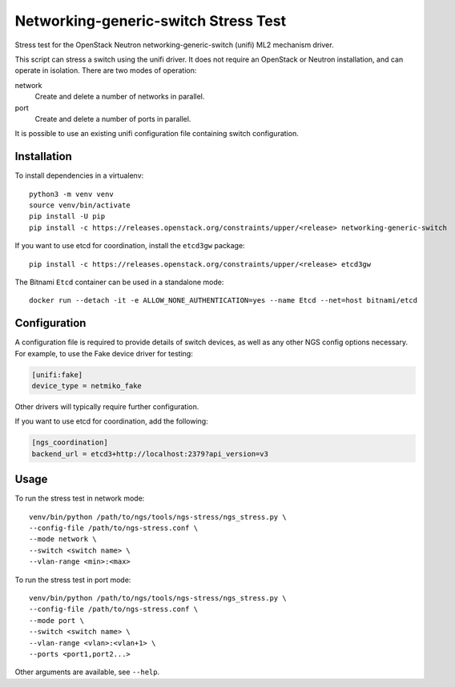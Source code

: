 =====================================
Networking-generic-switch Stress Test
=====================================

Stress test for the OpenStack Neutron networking-generic-switch (unifi)
ML2 mechanism driver.

This script can stress a switch using the unifi driver.  It does not
require an OpenStack or Neutron installation, and can operate in isolation.
There are two modes of operation:

network
    Create and delete a number of networks in parallel.
port
    Create and delete a number of ports in parallel.

It is possible to use an existing unifi configuration file containing
switch configuration.

Installation
============

To install dependencies in a virtualenv::

    python3 -m venv venv
    source venv/bin/activate
    pip install -U pip
    pip install -c https://releases.openstack.org/constraints/upper/<release> networking-generic-switch

If you want to use etcd for coordination, install the ``etcd3gw`` package::

    pip install -c https://releases.openstack.org/constraints/upper/<release> etcd3gw

The Bitnami ``Etcd`` container can be used in a standalone mode::

    docker run --detach -it -e ALLOW_NONE_AUTHENTICATION=yes --name Etcd --net=host bitnami/etcd

Configuration
=============

A configuration file is required to provide details of switch devices, as well
as any other NGS config options necessary. For example, to use the Fake device
driver for testing:

.. code-block:: ini

   [unifi:fake]
   device_type = netmiko_fake

Other drivers will typically require further configuration.

If you want to use etcd for coordination, add the following:

.. code-block:: ini

   [ngs_coordination]
   backend_url = etcd3+http://localhost:2379?api_version=v3

Usage
=====

To run the stress test in network mode::

    venv/bin/python /path/to/ngs/tools/ngs-stress/ngs_stress.py \
    --config-file /path/to/ngs-stress.conf \
    --mode network \
    --switch <switch name> \
    --vlan-range <min>:<max>

To run the stress test in port mode::

    venv/bin/python /path/to/ngs/tools/ngs-stress/ngs_stress.py \
    --config-file /path/to/ngs-stress.conf \
    --mode port \
    --switch <switch name> \
    --vlan-range <vlan>:<vlan+1> \
    --ports <port1,port2...>

Other arguments are available, see ``--help``.
